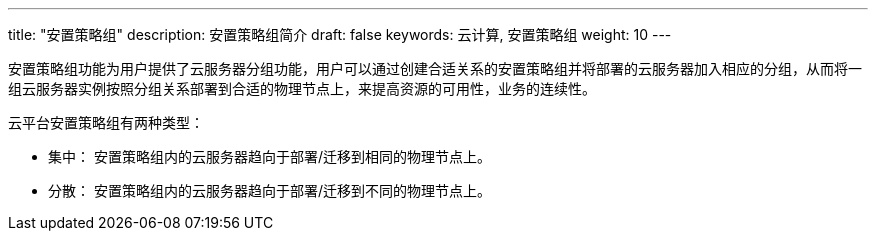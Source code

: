 ---
title: "安置策略组"
description: 安置策略组简介
draft: false
keywords: 云计算, 安置策略组
weight: 10
---



安置策略组功能为用户提供了云服务器分组功能，用户可以通过创建合适关系的安置策略组并将部署的云服务器加入相应的分组，从而将一组云服务器实例按照分组关系部署到合适的物理节点上，来提高资源的可用性，业务的连续性。

云平台安置策略组有两种类型：

* 集中： 安置策略组内的云服务器趋向于部署/迁移到相同的物理节点上。
* 分散： 安置策略组内的云服务器趋向于部署/迁移到不同的物理节点上。

